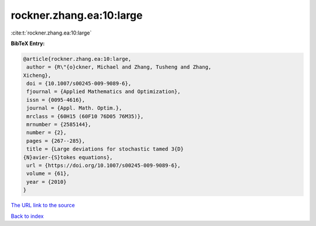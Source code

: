 rockner.zhang.ea:10:large
=========================

:cite:t:`rockner.zhang.ea:10:large`

**BibTeX Entry:**

.. code-block:: bibtex

   @article{rockner.zhang.ea:10:large,
    author = {R\"{o}ckner, Michael and Zhang, Tusheng and Zhang,
   Xicheng},
    doi = {10.1007/s00245-009-9089-6},
    fjournal = {Applied Mathematics and Optimization},
    issn = {0095-4616},
    journal = {Appl. Math. Optim.},
    mrclass = {60H15 (60F10 76D05 76M35)},
    mrnumber = {2585144},
    number = {2},
    pages = {267--285},
    title = {Large deviations for stochastic tamed 3{D}
   {N}avier-{S}tokes equations},
    url = {https://doi.org/10.1007/s00245-009-9089-6},
    volume = {61},
    year = {2010}
   }

`The URL link to the source <ttps://doi.org/10.1007/s00245-009-9089-6}>`__


`Back to index <../By-Cite-Keys.html>`__
